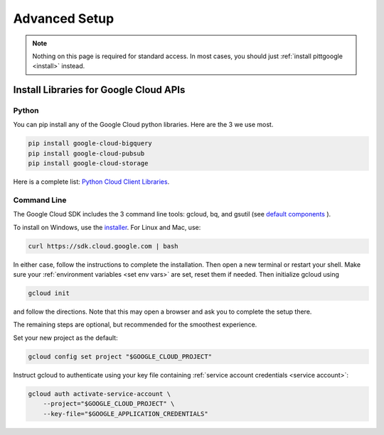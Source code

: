Advanced Setup
===============

.. note::

    Nothing on this page is required for standard access.
    In most cases, you should just :ref:`install pittgoogle <install>` instead.

Install Libraries for Google Cloud APIs
----------------------------------------

.. _install gcp python:

Python
~~~~~~~~~~~~~~~~

You can pip install any of the Google Cloud python libraries.
Here are the 3 we use most.

.. code-block:: bash

    pip install google-cloud-bigquery
    pip install google-cloud-pubsub
    pip install google-cloud-storage

Here is a complete list:
`Python Cloud Client Libraries <https://cloud.google.com/python/docs/reference>`__.

.. _install gcp cli:

Command Line
~~~~~~~~~~~~~~~~

The Google Cloud SDK includes the 3 command line tools: gcloud, bq, and gsutil (see
`default components <https://cloud.google.com/sdk/docs/components#default_components>`__
).

To install on Windows, use the
`installer <https://cloud.google.com/sdk/docs/downloads-interactive#windows>`__.
For Linux and Mac, use:

.. code-block:: bash

    curl https://sdk.cloud.google.com | bash

In either case, follow the instructions to complete the installation.
Then open a new terminal or restart your shell.
Make sure your :ref:`environment variables <set env vars>` are set, reset them if needed.
Then initialize gcloud using

.. code-block:: bash

    gcloud init

and follow the directions.
Note that this may open a browser and ask you to complete the setup there.

The remaining steps are optional, but recommended for the smoothest experience.

Set your new project as the default:

.. code-block:: bash

    gcloud config set project "$GOOGLE_CLOUD_PROJECT"

Instruct gcloud to authenticate using your key file containing
:ref:`service account credentials <service account>`:

.. code-block:: bash

    gcloud auth activate-service-account \
        --project="$GOOGLE_CLOUD_PROJECT" \
        --key-file="$GOOGLE_APPLICATION_CREDENTIALS"
